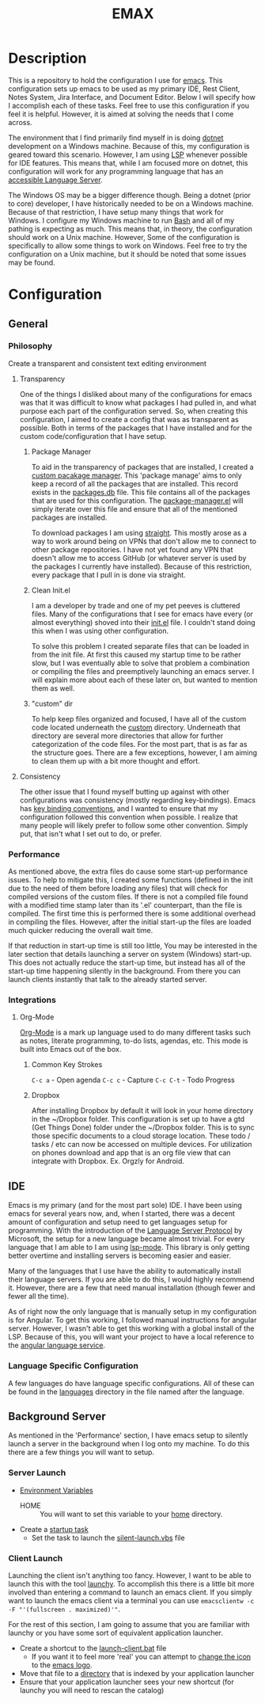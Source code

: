 #+TITLE: EMAX

* Description
  This is a repository to hold the configuration I use for [[https://www.gnu.org/software/emacs/][emacs]]. This configuration sets up emacs to be used as my
  primary IDE, Rest Client, Notes System, Jira Interface, and Document Editor. Below I will specify how I accomplish
  each of these tasks. Feel free to use this configuration if you feel it is helpful. However, it is aimed at solving
  the needs that I come across.

  The environment that I find primarily find myself in is doing [[https://dotnet.microsoft.com/en-us/][dotnet]] development on a Windows machine. Because of
  this, my configuration is geared toward this scenario. However, I am using [[https://microsoft.github.io/language-server-protocol/][LSP]] whenever possible for IDE features.
  This means that, while I am focused more on dotnet, this configuration will work for any programming language that
  has an [[https://emacs-lsp.github.io/lsp-mode/page/languages/][accessible Language Server]].

  The Windows OS may be a bigger difference though. Being a dotnet (prior to core) developer, I have historically
  needed to be on a Windows machine. Because of that restriction, I have setup many things that work for Windows. I
  configure my Windows machine to run [[https://en.wikipedia.org/wiki/Bash_(Unix_shell)][Bash]] and all of my pathing is expecting as much. This means that, in theory,
  the configuration should work on a Unix machine. However, Some of the configuration is specifically to allow some
  things to work on Windows. Feel free to try the configuration on a Unix machine, but it should be noted that some
  issues may be found.

* Configuration
** General
*** Philosophy
    Create a transparent and consistent text editing environment
    
**** Transparency
     One of the things I disliked about many of the configurations for emacs was that it was difficult to know what
     packages I had pulled in, and what purpose each part of the configuration served. So, when creating this
     configuration, I aimed to create a config that was as transparent as possible. Both in terms of the packages
     that I have installed and for the custom code/configuration that I have setup.

***** Package Manager
      To aid in the transparency of packages that are installed, I created a [[file:custom/package-manager/][custom pacakage manager]]. This 'package
      manage' aims to only keep a record of all the packages that are installed. This record exists in the [[file:custom/package-manager/packages.db][packages.db]]
      file. This file contains all of the packages that are used for this configuration. The [[file:custom/package-manager/package-manager.el][package-manager.el]] will
      simply iterate over this file and ensure that all of the mentioned packages are installed.

      To download packages I am using [[https://github.com/raxod502/straight.el#getting-started][straight]]. This mostly arose as a way to work around being on VPNs that don't
      allow me to connect to other package repositories. I have not yet found any VPN that doesn't allow me to
      access GitHub (or whatever server is used by the packages I currently have installed). Because of this restriction,
      every package that I pull in is done via straight.

***** Clean Init.el
      I am a developer by trade and one of my pet peeves is cluttered files. Many of the configurations that I see for
      emacs have every (or almost everything) shoved into their [[file:init.el][init.el]] file. I couldn't stand doing this when I was
      using other configuration.

      To solve this problem I created separate files that can be loaded in from the init file. At first this caused my
      startup time to be rather slow, but I was eventually able to solve that problem a combination or compiling the
      files and preemptively launching an emacs server. I will explain more about each of these later on, but wanted to
      mention them as well.

***** "custom" dir
      To help keep files organized and focused, I have all of the custom code located underneath the [[file:custom/][custom]] directory.
      Underneath that directory are several more directories that allow for further categorization of the code files.
      For the most part, that is as far as the structure goes. There are a few exceptions, however, I am aiming to clean
      them up with a bit more thought and effort.

****  Consistency
     The other issue that I found myself butting up against with other configurations was consistency (mostly regarding
     key-bindings). Emacs has [[https://www.gnu.org/software/emacs/manual/html_node/elisp/Key-Binding-Conventions.html][key binding conventions]], and I wanted to ensure that my configuration followed this
     convention when possible. I realize that many people will likely prefer to follow some other convention. Simply
     put, that isn't what I set out to do, or prefer.

*** Performance
    As mentioned above, the extra files do cause some start-up performance issues. To help to mitigate this, I created
    some functions (defined in the init due to the need of them before loading any files) that will check for compiled
    versions of the custom files. If there is not a compiled file found with a modified time stamp later than its '.el'
    counterpart, than the file is compiled. The first time this is performed there is some additional overhead in
    compiling the files. However, after the initial start-up the files are loaded much quicker reducing the overall wait
    time.

    If that reduction in start-up time is still too little, You may be interested in the later section that details
    launching a server on system (Windows) start-up. This does not actually reduce the start-up time, but instead has
    all of the start-up time happening silently in the background. From there you can launch clients instantly that talk
    to the already started server.

*** Integrations
**** Org-Mode
     [[https://orgmode.org/index.html][Org-Mode]] is a mark up language used to do many different tasks such as notes, literate programming, to-do lists,
     agendas, etc. This mode is built into Emacs out of the box. 
     
***** Common Key Strokes
      ~C-c a~ - Open agenda
      ~C-c c~ - Capture
      ~C-c C-t~ - Todo Progress
***** Dropbox
      After installing Dropbox by default it will look in your home directory in the ~/Dropbox folder.
      This configuration is set up to have a gtd (Get Things Done) folder under the ~/Dropbox folder. This is
      to sync those specific documents to a cloud storage location. These todo / tasks / etc can now be accessed on
      multiple devices. For utilization on phones download and app that is an org file view that can integrate
      with Dropbox. Ex. Orgzly for Android.
** IDE
   Emacs is my primary (and for the most part sole) IDE. I have been using emacs for several years now, and, when I
   started, there was a decent amount of configuration and setup need to get languages setup for programming. With the
   introduction of the [[https://microsoft.github.io/language-server-protocol/][Language Server Protocol]] by Microsoft, the setup for a new language became almost trivial. For
   every language that I am able to I am using [[https://emacs-lsp.github.io/lsp-mode/][lsp-mode]]. This library is only getting better overtime and installing
   servers is becoming easier and easier.

   Many of the languages that I use have the ability to automatically install their language servers. If you are able
   to do this, I would highly recommend it. However, there are a few that need manual installation (though fewer and
   fewer all the time).

   As of right now the only language that is manually setup in my configuration is for Angular. To get this working,
   I followed manual instructions for angular server. However, I wasn't able to get this working with a global install
   of the LSP. Because of this, you will want your project to have a local reference to the [[https://angular.io/guide/language-service][angular language service]].
*** Language Specific Configuration   
   A few languages do have language specific configurations. All of these can be found in the [[file:custom/languages/][languages]] directory in
   the file named after the language.
   
** Background Server
   As mentioned in the 'Performance' section, I have emacs setup to silently launch a server in the background when I
   log onto my machine. To do this there are a few things you will want to setup.

*** Server Launch   
   - [[https://www.computerhope.com/issues/ch000549.htm#windows11][Environment Variables]]
     - HOME :: You will want to set this variable to your [[https://en.wikipedia.org/wiki/Home_directory][home]] directory.
   - Create a [[https://www.howtogeek.com/138159/how-to-enable-programs-and-custom-scripts-to-run-at-boot/#:~:text=Go%20to%20the%20Start%20menu,%2C%20select%20%E2%80%9CCreate%20Task.%E2%80%9D][startup task]]
     - Set the task to launch the [[file:tools/windows/silent-launch.vbs][silent-launch.vbs]] file
       
*** Client Launch
    Launching the client isn't anything too fancy. However, I want to be able to launch this with the tool [[https://www.launchy.net/index.php][launchy]].
    To accomplish this there is a little bit more involved than entering a command to launch an emacs client. If you
    simply want to launch the emacs client via a terminal you can use =emacsclientw -c -F "'(fullscreen . maximized)'"=.

    For the rest of this section, I am going to assume that you are familiar with launchy or you have some sort of
    equivalent application launcher.

    - Create a shortcut to the [[file:tools/windows/launch-client.bat][launch-client.bat]] file
      - If you want it to feel more 'real' you can attempt to [[https://www.howtogeek.com/687014/how-to-change-the-icon-of-a-shortcut-on-windows-10/][change the icon]] to the [[https://www.emacswiki.org/emacs/EmacsIcons][emacs logo]].
    - Move that file to a [[https://www.howto-connect.com/start-menu-folder-location-in-windows-10/][directory]] that is indexed by your application launcher
    - Ensure that your application launcher sees your new shortcut (for launchy you will need to rescan the catalog)
      
